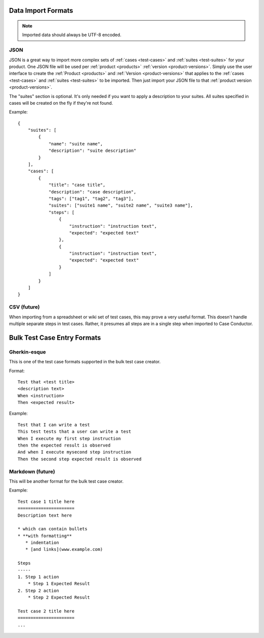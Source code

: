 Data Import Formats
===================

.. _data-import:

.. note::

   Imported data should always be UTF-8 encoded.


JSON
----

JSON is a great way to import more complex sets of :ref:`cases <test-cases>`
and :ref:`suites <test-suites>` for your product. One JSON file will be used
per :ref:`product <products>` :ref:`version <product-versions>`. Simply use the
user interface to create the :ref:`Product <products>` and :ref:`Version
<product-versions>` that applies to the :ref:`cases <test-cases>` and
:ref:`suites <test-suites>` to be imported. Then just import your JSON file to
that :ref:`product version <product-versions>`.

The "suites" section is optional.  It's only needed if you want to apply a
description to your suites.  All suites specified in cases will be created
on the fly if they're not found.

Example::

    {
        "suites": [
            {
                "name": "suite name",
                "description": "suite description"
            }
        ],
        "cases": [
            {
                "title": "case title",
                "description": "case description",
                "tags": ["tag1", "tag2", "tag3"],
                "suites": ["suite1 name", "suite2 name", "suite3 name"],
                "steps": [
                    {
                        "instruction": "instruction text",
                        "expected": "expected text"
                    },
                    {
                        "instruction": "instruction text",
                        "expected": "expected text"
                    }
                ]
            }
        ]
    }


CSV (future)
------------

When importing from a spreadsheet or wiki set of test cases, this may prove a
very useful format.  This doesn't handle multiple separate steps in test cases.
Rather, it presumes all steps are in a single step when imported to Case
Conductor.


Bulk Test Case Entry Formats
============================

Gherkin-esque
-------------

This is one of the test case formats supported in the bulk test case creator.

Format::

    Test that <test title>
    <description text>
    When <instruction>
    Then <expected result>

Example::

    Test that I can write a test
    This test tests that a user can write a test
    When I execute my first step instruction
    then the expected result is observed
    And when I execute mysecond step instruction
    Then the second step expected result is observed


Markdown (future)
-----------------

This will be another format for the bulk test case creator.

Example::

    Test case 1 title here
    ======================
    Description text here

    * which can contain bullets
    * **with formatting**
       * indentation
       * [and links](www.example.com)

    Steps
    -----
    1. Step 1 action
        * Step 1 Expected Result
    2. Step 2 action
        * Step 2 Expected Result

    Test case 2 title here
    ======================
    ...
